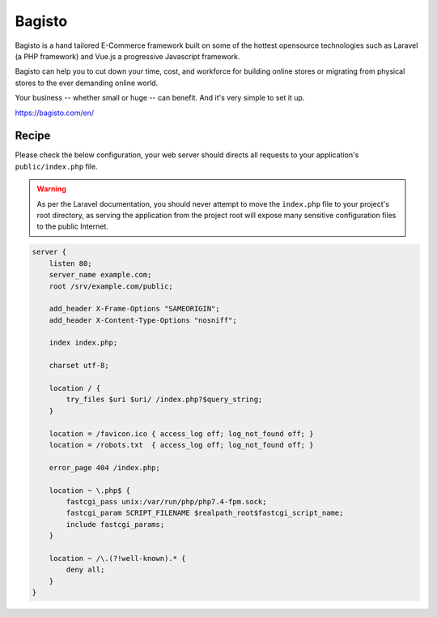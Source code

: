 .. meta::
   :description: A sample NGINX configuration for Bagisto.

Bagisto
=======

Bagisto is a hand tailored E-Commerce framework built on some of the hottest opensource technologies such as Laravel (a PHP framework) and Vue.js a progressive Javascript framework.

Bagisto can help you to cut down your time, cost, and workforce for building online stores or migrating from physical stores to the ever demanding online world.

Your business -- whether small or huge -- can benefit. And it's very simple to set it up.

https://bagisto.com/en/

Recipe
------

Please check the below configuration, your web server should directs all requests to your application's ``public/index.php`` file.

.. warning::
    As per the Laravel documentation, you should never attempt to move the ``index.php`` file
    to your project's root directory, as serving the application from the project root will
    expose many sensitive configuration files to the public Internet.

.. code-block:: nginx

    server {
        listen 80;
        server_name example.com;
        root /srv/example.com/public;

        add_header X-Frame-Options "SAMEORIGIN";
        add_header X-Content-Type-Options "nosniff";

        index index.php;

        charset utf-8;

        location / {
            try_files $uri $uri/ /index.php?$query_string;
        }

        location = /favicon.ico { access_log off; log_not_found off; }
        location = /robots.txt  { access_log off; log_not_found off; }

        error_page 404 /index.php;

        location ~ \.php$ {
            fastcgi_pass unix:/var/run/php/php7.4-fpm.sock;
            fastcgi_param SCRIPT_FILENAME $realpath_root$fastcgi_script_name;
            include fastcgi_params;
        }

        location ~ /\.(?!well-known).* {
            deny all;
        }
    }

